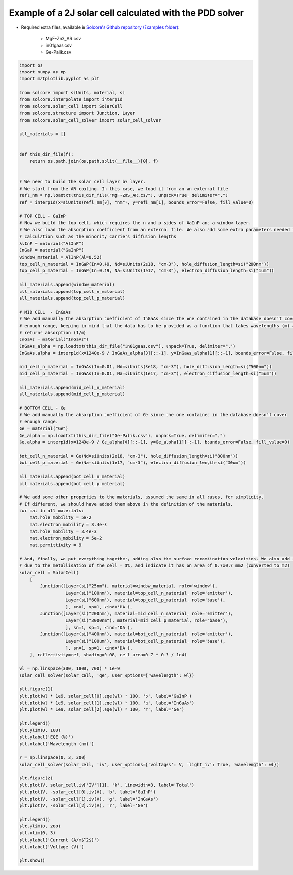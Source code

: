 Example of a 2J solar cell calculated with the PDD solver
=========================================================

.. image:: DA_iv.png
   :width: 40%
.. image:: DA_qe.png
   :width: 40%

- Required extra files, available in `Solcore's Github repository (Examples folder) <https://github.com/dalonsoa/solcore5>`_:

    - MgF-ZnS_AR.csv
    - in01gaas.csv
    - Ge-Palik.csv

.. code-block:: Python

    import os
    import numpy as np
    import matplotlib.pyplot as plt

    from solcore import siUnits, material, si
    from solcore.interpolate import interp1d
    from solcore.solar_cell import SolarCell
    from solcore.structure import Junction, Layer
    from solcore.solar_cell_solver import solar_cell_solver

    all_materials = []


    def this_dir_file(f):
        return os.path.join(os.path.split(__file__)[0], f)


    # We need to build the solar cell layer by layer.
    # We start from the AR coating. In this case, we load it from an an external file
    refl_nm = np.loadtxt(this_dir_file("MgF-ZnS_AR.csv"), unpack=True, delimiter=",")
    ref = interp1d(x=siUnits(refl_nm[0], "nm"), y=refl_nm[1], bounds_error=False, fill_value=0)

    # TOP CELL - GaInP
    # Now we build the top cell, which requires the n and p sides of GaInP and a window layer.
    # We also load the absorption coefficient from an external file. We also add some extra parameters needed for the
    # calculation such as the minority carriers diffusion lengths
    AlInP = material("AlInP")
    InGaP = material("GaInP")
    window_material = AlInP(Al=0.52)
    top_cell_n_material = InGaP(In=0.49, Nd=siUnits(2e18, "cm-3"), hole_diffusion_length=si("200nm"))
    top_cell_p_material = InGaP(In=0.49, Na=siUnits(1e17, "cm-3"), electron_diffusion_length=si("1um"))

    all_materials.append(window_material)
    all_materials.append(top_cell_n_material)
    all_materials.append(top_cell_p_material)

    # MID CELL  - InGaAs
    # We add manually the absorption coefficient of InGaAs since the one contained in the database doesn't cover
    # enough range, keeping in mind that the data has to be provided as a function that takes wavelengths (m) as input and
    # returns absorption (1/m)
    InGaAs = material("InGaAs")
    InGaAs_alpha = np.loadtxt(this_dir_file("in01gaas.csv"), unpack=True, delimiter=",")
    InGaAs.alpha = interp1d(x=1240e-9 / InGaAs_alpha[0][::-1], y=InGaAs_alpha[1][::-1], bounds_error=False, fill_value=0)

    mid_cell_n_material = InGaAs(In=0.01, Nd=siUnits(3e18, "cm-3"), hole_diffusion_length=si("500nm"))
    mid_cell_p_material = InGaAs(In=0.01, Na=siUnits(1e17, "cm-3"), electron_diffusion_length=si("5um"))

    all_materials.append(mid_cell_n_material)
    all_materials.append(mid_cell_p_material)

    # BOTTOM CELL - Ge
    # We add manually the absorption coefficient of Ge since the one contained in the database doesn't cover
    # enough range.
    Ge = material("Ge")
    Ge_alpha = np.loadtxt(this_dir_file("Ge-Palik.csv"), unpack=True, delimiter=",")
    Ge.alpha = interp1d(x=1240e-9 / Ge_alpha[0][::-1], y=Ge_alpha[1][::-1], bounds_error=False, fill_value=0)

    bot_cell_n_material = Ge(Nd=siUnits(2e18, "cm-3"), hole_diffusion_length=si("800nm"))
    bot_cell_p_material = Ge(Na=siUnits(1e17, "cm-3"), electron_diffusion_length=si("50um"))

    all_materials.append(bot_cell_n_material)
    all_materials.append(bot_cell_p_material)

    # We add some other properties to the materials, assumed the same in all cases, for simplicity.
    # If different, we should have added them above in the definition of the materials.
    for mat in all_materials:
        mat.hole_mobility = 5e-2
        mat.electron_mobility = 3.4e-3
        mat.hole_mobility = 3.4e-3
        mat.electron_mobility = 5e-2
        mat.permittivity = 9

    # And, finally, we put everything together, adding also the surface recombination velocities. We also add some shading
    # due to the metallisation of the cell = 8%, and indicate it has an area of 0.7x0.7 mm2 (converted to m2)
    solar_cell = SolarCell(
        [
            Junction([Layer(si("25nm"), material=window_material, role='window'),
                      Layer(si("100nm"), material=top_cell_n_material, role='emitter'),
                      Layer(si("600nm"), material=top_cell_p_material, role='base'),
                      ], sn=1, sp=1, kind='DA'),
            Junction([Layer(si("200nm"), material=mid_cell_n_material, role='emitter'),
                      Layer(si("3000nm"), material=mid_cell_p_material, role='base'),
                      ], sn=1, sp=1, kind='DA'),
            Junction([Layer(si("400nm"), material=bot_cell_n_material, role='emitter'),
                      Layer(si("100um"), material=bot_cell_p_material, role='base'),
                      ], sn=1, sp=1, kind='DA'),
        ], reflectivity=ref, shading=0.08, cell_area=0.7 * 0.7 / 1e4)

    wl = np.linspace(300, 1800, 700) * 1e-9
    solar_cell_solver(solar_cell, 'qe', user_options={'wavelength': wl})

    plt.figure(1)
    plt.plot(wl * 1e9, solar_cell[0].eqe(wl) * 100, 'b', label='GaInP')
    plt.plot(wl * 1e9, solar_cell[1].eqe(wl) * 100, 'g', label='InGaAs')
    plt.plot(wl * 1e9, solar_cell[2].eqe(wl) * 100, 'r', label='Ge')

    plt.legend()
    plt.ylim(0, 100)
    plt.ylabel('EQE (%)')
    plt.xlabel('Wavelength (nm)')

    V = np.linspace(0, 3, 300)
    solar_cell_solver(solar_cell, 'iv', user_options={'voltages': V, 'light_iv': True, 'wavelength': wl})

    plt.figure(2)
    plt.plot(V, solar_cell.iv['IV'][1], 'k', linewidth=3, label='Total')
    plt.plot(V, -solar_cell[0].iv(V), 'b', label='GaInP')
    plt.plot(V, -solar_cell[1].iv(V), 'g', label='InGaAs')
    plt.plot(V, -solar_cell[2].iv(V), 'r', label='Ge')

    plt.legend()
    plt.ylim(0, 200)
    plt.xlim(0, 3)
    plt.ylabel('Current (A/m$^2$)')
    plt.xlabel('Voltage (V)')

    plt.show()

